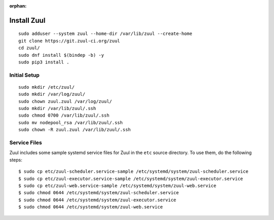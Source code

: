 :orphan:

Install Zuul
============

::

   sudo adduser --system zuul --home-dir /var/lib/zuul --create-home
   git clone https://git.zuul-ci.org/zuul
   cd zuul/
   sudo dnf install $(bindep -b) -y
   sudo pip3 install .

Initial Setup
-------------

::

   sudo mkdir /etc/zuul/
   sudo mkdir /var/log/zuul/
   sudo chown zuul.zuul /var/log/zuul/
   sudo mkdir /var/lib/zuul/.ssh
   sudo chmod 0700 /var/lib/zuul/.ssh
   sudo mv nodepool_rsa /var/lib/zuul/.ssh
   sudo chown -R zuul.zuul /var/lib/zuul/.ssh

Service Files
-------------

Zuul includes some sample systemd service files for Zuul in the ``etc`` source
directory. To use them, do the following steps::

  $ sudo cp etc/zuul-scheduler.service-sample /etc/systemd/system/zuul-scheduler.service
  $ sudo cp etc/zuul-executor.service-sample /etc/systemd/system/zuul-executor.service
  $ sudo cp etc/zuul-web.service-sample /etc/systemd/system/zuul-web.service
  $ sudo chmod 0644 /etc/systemd/system/zuul-scheduler.service
  $ sudo chmod 0644 /etc/systemd/system/zuul-executor.service
  $ sudo chmod 0644 /etc/systemd/system/zuul-web.service
